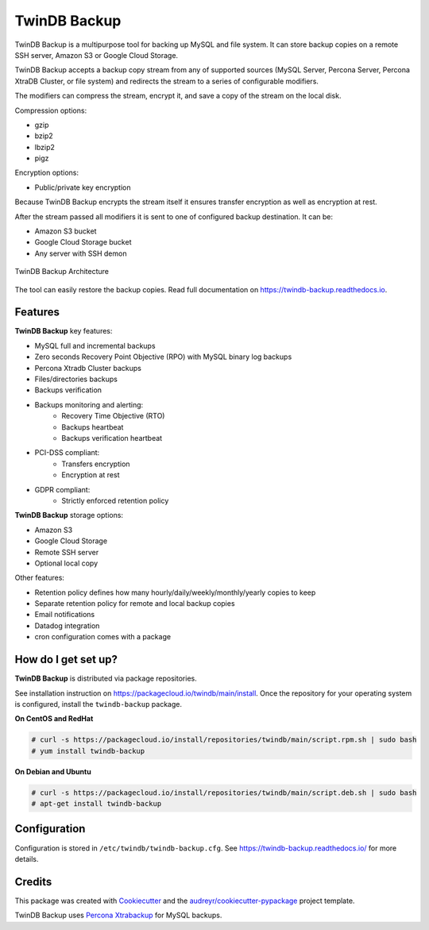 =============
TwinDB Backup
=============


.. image:: https://img.shields.io/travis/twindb/backup.svg
    :target: https://travis-ci.com/twindb/backup

.. image:: https://img.shields.io/codecov/c/github/twindb/backup.svg
    :target: https://codecov.io/gh/twindb/backup

.. image:: https://readthedocs.org/projects/twindb-backup/badge/?version=master
    :target: https://twindb-backup.readthedocs.io/en/master/?badge=master
    :alt: Documentation Status

.. image:: https://img.shields.io/gitter/room/twindb/twindb-backup.svg
    :target: https://gitter.im/twindb/backup
    :alt: Join the chat at https://gitter.im/twindb/backup

TwinDB Backup is a multipurpose tool for backing up MySQL and file system.
It can store backup copies on a remote SSH server, Amazon S3 or
Google Cloud Storage.

TwinDB Backup accepts a backup copy stream from any of supported sources
(MySQL Server, Percona Server, Percona XtraDB Cluster, or file system)
and redirects the stream to a series of configurable modifiers.

The modifiers can compress the stream, encrypt it, and save a copy of
the stream on the local disk.

Compression options:

- gzip
- bzip2
- lbzip2
- pigz

Encryption options:

- Public/private key encryption

Because TwinDB Backup encrypts the stream itself it ensures transfer encryption
as well as encryption at rest.

After the stream passed all modifiers it is sent to one of configured
backup destination. It can be:

- Amazon S3 bucket
- Google Cloud Storage bucket
- Any server with SSH demon

.. figure:: _static/TwinDB_Backup.png
    :width: 400px
    :align: center
    :height: 300px
    :alt: TwinDB Backup Architecture
    :figclass: align-center

    TwinDB Backup Architecture

The tool can easily restore the backup copies.
Read full documentation on https://twindb-backup.readthedocs.io.


Features
--------

**TwinDB Backup** key features:

- MySQL full and incremental backups
- Zero seconds Recovery Point Objective (RPO) with MySQL binary log backups
- Percona Xtradb Cluster backups
- Files/directories backups
- Backups verification
- Backups monitoring and alerting:
    - Recovery Time Objective (RTO)
    - Backups heartbeat
    - Backups verification heartbeat
- PCI-DSS compliant:
    - Transfers encryption
    - Encryption at rest
- GDPR compliant:
    - Strictly enforced retention policy

**TwinDB Backup** storage options:

- Amazon S3
- Google Cloud Storage
- Remote SSH server
- Optional local copy


Other features:

- Retention policy defines how many hourly/daily/weekly/monthly/yearly copies to keep
- Separate retention policy for remote and local backup copies
- Email notifications
- Datadog integration
- cron configuration comes with a package


How do I get set up?
--------------------

**TwinDB Backup** is distributed via package repositories.

See installation instruction on https://packagecloud.io/twindb/main/install.
Once the repository for your operating system is configured, install the ``twindb-backup`` package.

**On CentOS and RedHat**

.. code-block:: console

    # curl -s https://packagecloud.io/install/repositories/twindb/main/script.rpm.sh | sudo bash
    # yum install twindb-backup

**On Debian and Ubuntu**

.. code-block:: console

    # curl -s https://packagecloud.io/install/repositories/twindb/main/script.deb.sh | sudo bash
    # apt-get install twindb-backup


Configuration
-------------
Configuration is stored in ``/etc/twindb/twindb-backup.cfg``.
See https://twindb-backup.readthedocs.io/ for more details.

Credits
-------

This package was created with Cookiecutter_ and the `audreyr/cookiecutter-pypackage`_ project template.

TwinDB Backup uses `Percona Xtrabackup`_ for MySQL backups.

.. _Cookiecutter: https://github.com/audreyr/cookiecutter
.. _`audreyr/cookiecutter-pypackage`: https://github.com/audreyr/cookiecutter-pypackage
.. _`Percona Xtrabackup`: https://www.percona.com/software/mysql-database/percona-xtrabackup
